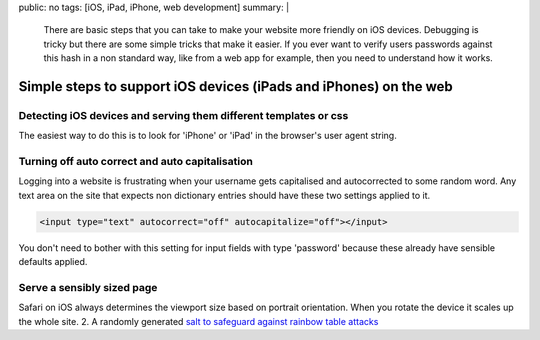 public: no
tags: [iOS, iPad, iPhone, web development]
summary: |
  There are basic steps that you can take to make your website more friendly 
  on iOS devices. Debugging is tricky but there are some simple tricks that 
  make it easier. 
  If you ever want to verify users passwords against this hash in a non
  standard way, like from a web app for example, then you need to understand
  how it works.

Simple steps to support iOS devices (iPads and iPhones) on the web
==================================================================


Detecting iOS devices and serving them different templates or css
-----------------------------------------------------------------

The easiest way to do this is to look for 'iPhone' or 'iPad' in the browser's
user agent string. 

Turning off auto correct and auto capitalisation
------------------------------------------------

Logging into a website is frustrating when your username gets capitalised and 
autocorrected to some random word. Any text area on the site that expects non
dictionary entries should have these two settings applied to it.

.. code-block:: html

    <input type="text" autocorrect="off" autocapitalize="off"></input>

You don't need to bother with this setting for input fields with type 
'password' because these already have sensible defaults applied. 


Serve a sensibly sized page
---------------------------

Safari on iOS always determines the viewport size based on portrait 
orientation. When you rotate the device it scales up the whole site.
2. A randomly generated `salt to safeguard against rainbow table attacks <http://www.codinghorror.com/blog/2007/09/rainbow-hash-cracking.html>`_

